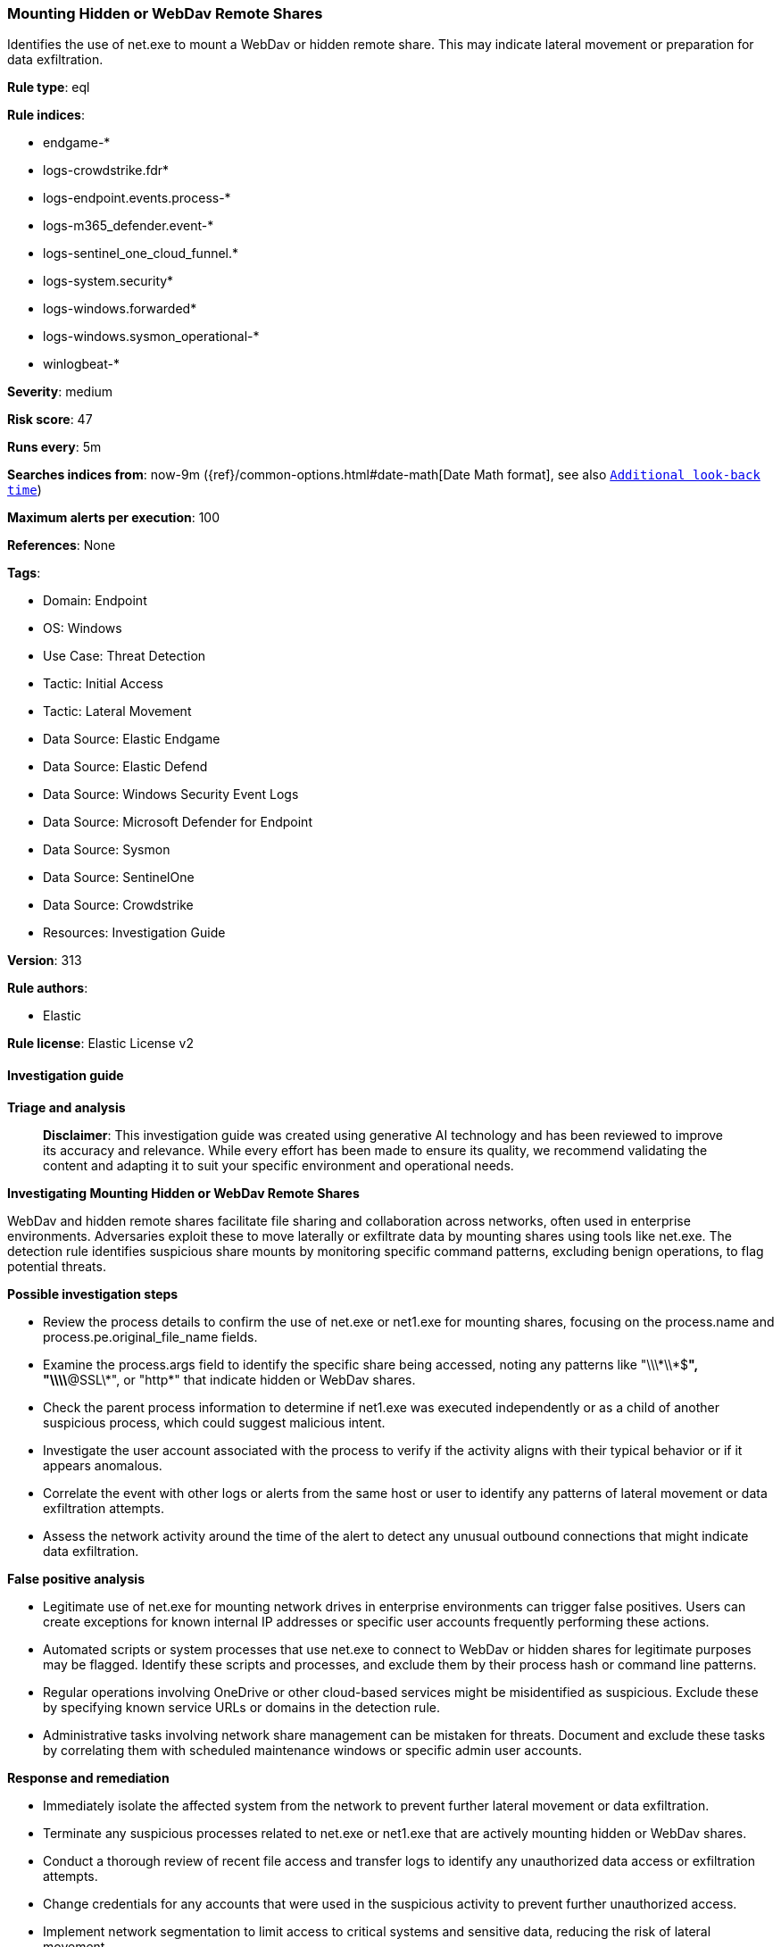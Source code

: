 [[prebuilt-rule-8-17-7-mounting-hidden-or-webdav-remote-shares]]
=== Mounting Hidden or WebDav Remote Shares

Identifies the use of net.exe to mount a WebDav or hidden remote share. This may indicate lateral movement or preparation for data exfiltration.

*Rule type*: eql

*Rule indices*: 

* endgame-*
* logs-crowdstrike.fdr*
* logs-endpoint.events.process-*
* logs-m365_defender.event-*
* logs-sentinel_one_cloud_funnel.*
* logs-system.security*
* logs-windows.forwarded*
* logs-windows.sysmon_operational-*
* winlogbeat-*

*Severity*: medium

*Risk score*: 47

*Runs every*: 5m

*Searches indices from*: now-9m ({ref}/common-options.html#date-math[Date Math format], see also <<rule-schedule, `Additional look-back time`>>)

*Maximum alerts per execution*: 100

*References*: None

*Tags*: 

* Domain: Endpoint
* OS: Windows
* Use Case: Threat Detection
* Tactic: Initial Access
* Tactic: Lateral Movement
* Data Source: Elastic Endgame
* Data Source: Elastic Defend
* Data Source: Windows Security Event Logs
* Data Source: Microsoft Defender for Endpoint
* Data Source: Sysmon
* Data Source: SentinelOne
* Data Source: Crowdstrike
* Resources: Investigation Guide

*Version*: 313

*Rule authors*: 

* Elastic

*Rule license*: Elastic License v2


==== Investigation guide



*Triage and analysis*


> **Disclaimer**:
> This investigation guide was created using generative AI technology and has been reviewed to improve its accuracy and relevance. While every effort has been made to ensure its quality, we recommend validating the content and adapting it to suit your specific environment and operational needs.


*Investigating Mounting Hidden or WebDav Remote Shares*


WebDav and hidden remote shares facilitate file sharing and collaboration across networks, often used in enterprise environments. Adversaries exploit these to move laterally or exfiltrate data by mounting shares using tools like net.exe. The detection rule identifies suspicious share mounts by monitoring specific command patterns, excluding benign operations, to flag potential threats.


*Possible investigation steps*


- Review the process details to confirm the use of net.exe or net1.exe for mounting shares, focusing on the process.name and process.pe.original_file_name fields.
- Examine the process.args field to identify the specific share being accessed, noting any patterns like "\\\\*\\*$*", "\\\\*@SSL\\*", or "http*" that indicate hidden or WebDav shares.
- Check the parent process information to determine if net1.exe was executed independently or as a child of another suspicious process, which could suggest malicious intent.
- Investigate the user account associated with the process to verify if the activity aligns with their typical behavior or if it appears anomalous.
- Correlate the event with other logs or alerts from the same host or user to identify any patterns of lateral movement or data exfiltration attempts.
- Assess the network activity around the time of the alert to detect any unusual outbound connections that might indicate data exfiltration.


*False positive analysis*


- Legitimate use of net.exe for mounting network drives in enterprise environments can trigger false positives. Users can create exceptions for known internal IP addresses or specific user accounts frequently performing these actions.
- Automated scripts or system processes that use net.exe to connect to WebDav or hidden shares for legitimate purposes may be flagged. Identify these scripts and processes, and exclude them by their process hash or command line patterns.
- Regular operations involving OneDrive or other cloud-based services might be misidentified as suspicious. Exclude these by specifying known service URLs or domains in the detection rule.
- Administrative tasks involving network share management can be mistaken for threats. Document and exclude these tasks by correlating them with scheduled maintenance windows or specific admin user accounts.


*Response and remediation*


- Immediately isolate the affected system from the network to prevent further lateral movement or data exfiltration.
- Terminate any suspicious processes related to net.exe or net1.exe that are actively mounting hidden or WebDav shares.
- Conduct a thorough review of recent file access and transfer logs to identify any unauthorized data access or exfiltration attempts.
- Change credentials for any accounts that were used in the suspicious activity to prevent further unauthorized access.
- Implement network segmentation to limit access to critical systems and sensitive data, reducing the risk of lateral movement.
- Escalate the incident to the security operations center (SOC) or incident response team for further investigation and to determine if additional systems are compromised.
- Enhance monitoring and alerting for similar activities by ensuring that all relevant security tools are configured to detect and alert on suspicious use of net.exe and net1.exe.

==== Rule query


[source, js]
----------------------------------
process where host.os.type == "windows" and event.type == "start" and
 ((process.name : "net.exe" or ?process.pe.original_file_name == "net.exe") or ((process.name : "net1.exe" or ?process.pe.original_file_name == "net1.exe") and
 not process.parent.name : "net.exe")) and
 process.args : "use" and
 /* including hidden and webdav based online shares such as onedrive  */
 process.args : ("\\\\*\\*$*", "\\\\*@SSL\\*", "http*") and
 /* excluding shares deletion operation */
 not process.args : "/d*"

----------------------------------

*Framework*: MITRE ATT&CK^TM^

* Tactic:
** Name: Lateral Movement
** ID: TA0008
** Reference URL: https://attack.mitre.org/tactics/TA0008/
* Technique:
** Name: Remote Services
** ID: T1021
** Reference URL: https://attack.mitre.org/techniques/T1021/
* Sub-technique:
** Name: SMB/Windows Admin Shares
** ID: T1021.002
** Reference URL: https://attack.mitre.org/techniques/T1021/002/
* Tactic:
** Name: Initial Access
** ID: TA0001
** Reference URL: https://attack.mitre.org/tactics/TA0001/
* Technique:
** Name: Valid Accounts
** ID: T1078
** Reference URL: https://attack.mitre.org/techniques/T1078/
* Sub-technique:
** Name: Local Accounts
** ID: T1078.003
** Reference URL: https://attack.mitre.org/techniques/T1078/003/
* Tactic:
** Name: Discovery
** ID: TA0007
** Reference URL: https://attack.mitre.org/tactics/TA0007/
* Technique:
** Name: Account Discovery
** ID: T1087
** Reference URL: https://attack.mitre.org/techniques/T1087/
* Sub-technique:
** Name: Local Account
** ID: T1087.001
** Reference URL: https://attack.mitre.org/techniques/T1087/001/
* Sub-technique:
** Name: Domain Account
** ID: T1087.002
** Reference URL: https://attack.mitre.org/techniques/T1087/002/
